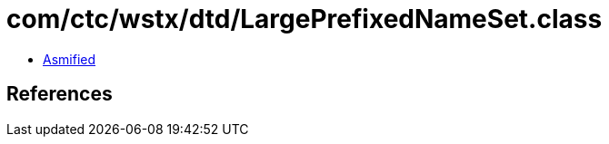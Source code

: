 = com/ctc/wstx/dtd/LargePrefixedNameSet.class

 - link:LargePrefixedNameSet-asmified.java[Asmified]

== References

